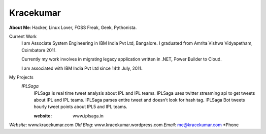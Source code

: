 Kracekumar 
----
**About Me**: Hacker, Linux Lover, FOSS Freak, Geek, Pythonista.

Current Work
    I am Associate System Engineering in IBM India Pvt Ltd, Bangalore. I 
    graduated from Amrita Vishwa Vidyapetham, Coimbatore 2011. 

    Currently my work involves in migrating legacy application written in .NET,
    Power Builder to Cloud. 

    I am associated with IBM India Pvt Ltd since 14th July, 2011.

My Projects
    *IPLSaga*
        IPLSaga is real time tweet analysis about IPL and IPL teams. IPLSaga 
        uses twitter streaming api to get tweets about IPL and IPL teams. 
        IPLSaga parses entire tweet and doesn't look for hash tag. IPLSaga Bot
        tweets hourly tweet points about IPL5 and IPL teams.

        :website: www.iplsaga.in

*Website*: www.kracekumar.com
*Old Blog*: www.kracekumar.wordpress.com
*Email*: me@kracekumar.com
*Phone

